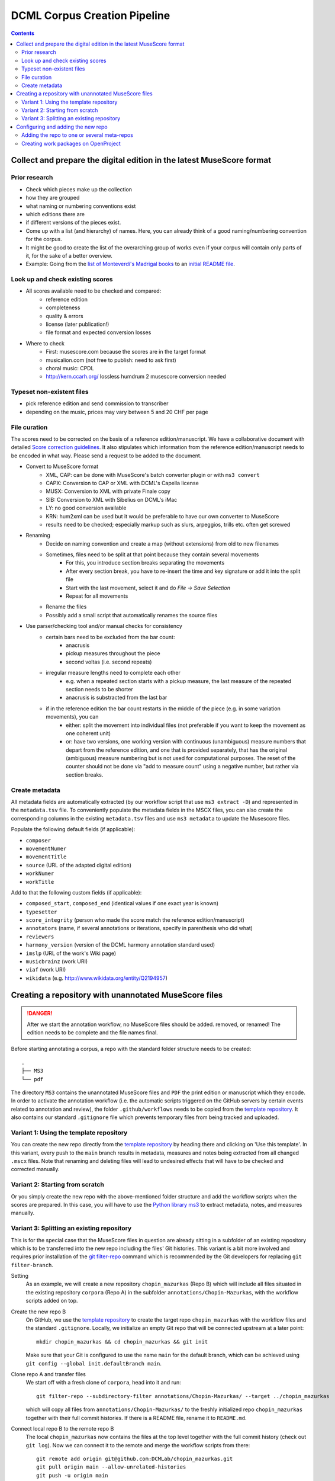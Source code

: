 *****************************
DCML Corpus Creation Pipeline
*****************************

.. contents:: Contents
   :local:

.. _get_scores:

Collect and prepare the digital edition in the latest MuseScore format
======================================================================

Prior research
--------------

* Check which pieces make up the collection
* how they are grouped
* what naming or numbering conventions exist
* which editions there are
* if different versions of the pieces exist.
* Come up with a list (and hierarchy) of names. Here, you can already think of a good naming/numbering convention for the corpus.
* It might be good to create the list of the overarching group of works even if your corpus will contain only parts of it, for the sake of a better overview.
* Example: Going from the `list of Monteverdi's Madrigal books <http://www3.cpdl.org/wiki/index.php/Claudio_Monteverdi>`__
  to an `initial README file <https://github.com/DCMLab/corpora/blob/master/annotations/Monteverdi-Madrigals/readme.md>`__.

Look up and check existing scores
---------------------------------


* All scores available need to be checked and compared:
    * reference edition
    * completeness
    * quality & errors
    * license (later publication!)
    * file format and expected conversion losses
* Where to check
    * First: musescore.com because the scores are in the target format
    * musicalion.com (not free to publish: need to ask first)
    * choral music: CPDL
    * http://kern.ccarh.org/ lossless humdrum 2 musescore conversion needed

Typeset non-existent files
--------------------------

* pick reference edition and send commission to transcriber
* depending on the music, prices may vary between 5 and 20 CHF per page

File curation
-------------

The scores need to be corrected on the basis of a reference edition/manuscript.
We have a collaborative document with detailed
`Score correction guidelines <https://docs.google.com/document/d/1Q2svEUSsE7OCetik8An__gsEwQCYNfFJlHFMF9dRce4/edit#heading=h.8hrcm7m3udll>`__.
It also stipulates which information from the reference edition/manuscript needs to be encoded in what way.
Please send a request to be added to the document.

* Convert to MuseScore format
    * XML, CAP: can be done with MuseScore's batch converter plugin or with ``ms3 convert``
    * CAPX: Conversion to CAP or XML with DCML's Capella license
    * MUSX: Conversion to XML with private Finale copy
    * SIB: Conversion to XML with Sibelius on DCML's iMac
    * LY: no good conversion available
    * KRN: hum2xml can be used but it would be preferable to have our own converter to MuseScore
    * results need to be checked; especially markup such as slurs, arpeggios, trills etc. often get screwed
* Renaming
    * Decide on naming convention and create a map (without extensions) from old to new filenames
    * Sometimes, files need to be split at that point because they contain several movements
        * For this, you introduce section breaks separating the movements
        * After every section break, you have to re-insert the time and key signature or add it into the split file
        * Start with the last movement, select it and do `File -> Save Selection`
        * Repeat for all movements
    * Rename the files
    * Possibly add a small script that automatically renames the source files
* Use parser/checking tool and/or manual checks for consistency
    * certain bars need to be excluded from the bar count:
        * anacrusis
        * pickup measures throughout the piece
        * second voltas (i.e. second repeats)
    * irregular measure lengths need to complete each other
        * e.g. when a repeated section starts with a pickup measure, the last measure of the repeated section needs to be shorter
        * anacrusis is substracted from the last bar
    * if in the reference edition the bar count restarts in the middle of the piece (e.g. in some variation movements), you can
        * either: split the movement into individual files (not preferable if you want to keep the movement as one coherent unit)
        * or: have two versions, one working version with continuous (unambiguous) measure numbers that depart from the reference edition, and one that is provided separately, that has the original (ambiguous) measure numbering but is not used for computational purposes. The reset of the counter should not be done via "add to measure count" using a negative number, but rather via section breaks.


Create metadata
---------------

All metadata fields are automatically extracted (by our workflow script that use ``ms3 extract -D``) and represented
in the ``metadata.tsv`` file. To conveniently populate the metadata fields in the MSCX files, you can also create
the corresponding columns in the existing ``metadata.tsv`` files and use ``ms3 metadata`` to update the
Musescore files.

Populate the following default fields (if applicable):

* ``composer``
* ``movementNumer``
* ``movementTitle``
* ``source`` (URL of the adapted digital edition)
* ``workNumer``
* ``workTitle``

Add to that the following custom fields (if applicable):

* ``composed_start``, ``composed_end`` (identical values if one exact year is known)
* ``typesetter``
* ``score_integrity`` (person who made the score match the reference edition/manuscript)
* ``annotators`` (name, if several annotations or iterations, specify in parenthesis who did what)
* ``reviewers``
* ``harmony_version`` (version of the DCML harmony annotation standard used)
* ``imslp`` (URL of the work's Wiki page)
* ``musicbrainz`` (work URI)
* ``viaf`` (work URI)
* ``wikidata`` (e.g. `<http://www.wikidata.org/entity/Q2194957>`__)

.. _score_repo:

Creating a repository with unannotated MuseScore files
======================================================

.. danger:: After we start the annotation workflow, no MuseScore files should be added. removed, or renamed! The edition
   needs to be complete and the file names final.


Before starting annotating a corpus, a repo with the standard folder structure needs to be created: ::

  .
  ├── MS3
  └── pdf

The directory ``MS3`` contains the unannotated MuseScore files and ``PDF`` the print edition or manuscript which they
encode. In order to activate the annotation workflow (i.e. the automatic scripts triggered on the GitHub servers
by certain events related to annotation and review), the folder ``.github/workflows`` needs to be copied from
the `template repository <https://github.com/DCMLab/annotation_workflow_template>`__. It also contains our
standard ``.gitignore`` file which prevents temporary files from being tracked and uploaded.

Variant 1: Using the template repository
----------------------------------------

You can create the new repo directly from the `template repository <https://github.com/DCMLab/annotation_workflow_template>`__
by heading there and clicking on 'Use this template'. In this variant, every push to the ``main`` branch results
in metadata, measures and notes being extracted from all changed ``.mscx`` files. Note that renaming and deleting
files will lead to undesired effects that will have to be checked and corrected manually.

Variant 2: Starting from scratch
--------------------------------

Or you simply create the new repo with the above-mentioned folder structure and add the workflow scripts when
the scores are prepared. In this case, you will have to use the `Python library ms3 <https://pypi.org/project/ms3>`__
to extract metadata, notes, and measures manually.

Variant 3: Splitting an existing repository
-------------------------------------------

This is for the special case that the MuseScore files in question are already sitting in a subfolder of an existing
repository which is to be transferred into the new repo including the files' Git histories. This variant is a bit
more involved and requires prior installation of the `git filter-repo <https://github.com/newren/git-filter-repo>`__
command which is recommended by the Git developers for replacing ``git filter-branch``.

Setting
  As an example, we will create a new repository ``chopin_mazurkas`` (Repo B) which will include all files situated in the
  existing repository ``corpora`` (Repo A) in the subfolder ``annotations/Chopin-Mazurkas``, with the workflow scripts
  added on top.

Create the new repo B
  On GitHub, we use the `template repository <https://github.com/DCMLab/annotation_workflow_template>`__ to create
  the target repo ``chopin_mazurkas`` with the workflow files and the standard ``.gitignore``. Locally, we initialize
  an empty Git repo that will be connected upstream at a later point: ::

    mkdir chopin_mazurkas && cd chopin_mazurkas && git init

  Make sure that your Git is configured to use the name ``main`` for the default branch, which can be achieved using
  ``git config --global init.defaultBranch main``.

Clone repo A and transfer files
  We start off with a fresh clone of ``corpora``, head into it and run: ::

    git filter-repo --subdirectory-filter annotations/Chopin-Mazurkas/ --target ../chopin_mazurkas

  which will copy all files from ``annotations/Chopin-Mazurkas/`` to the freshly initialized repo
  ``chopin_mazurkas`` together with their full commit histories. If there is a README file, rename it to ``README.md``.

Connect local repo B to the remote repo B
  The local ``chopin_mazurkas`` now contains the files at the top level together with the full commit
  history (check out ``git log``). Now we can connect it to the remote and merge the workflow scripts from there: ::

    git remote add origin git@github.com:DCMLab/chopin_mazurkas.git
    git pull origin main --allow-unrelated-histories
    git push -u origin main

Clean metadata
  In case there was an older ``metadata.tsv`` it should now be automatically updated and you might have to clean it.
  This may involve naming the first two columns ``rel_paths`` and ``fnames``. For the Mazurka example,
  `this Pull Request <https://github.com/DCMLab/chopin_mazurkas/pull/1>`__ shows the metadata cleaning and update
  of the existing files from an older MuseScore and annotation standard.

Configuring and adding the new repo
===================================

* Set the standard repo settings on GitHub:

  .. figure:: img/pr_settings.png
       :alt: Repository settings on GitHub
       :scale: 50%

* Under ``Branches``, create a branch protection rule for the main branch:

  .. figure:: img/branch_protection.png
       :alt: Protecting the main branch on GitHub
       :scale: 50%

* Under ``Collaborators and teams`` give write access to the ``annotators`` team.
* Add the new repo to the corresponding meta-repositories (at least to ``all_subcorpora``, see below).
* Add the new repo to the annotation workflow (drop-down menus, OpenProject, WebHooks etc.)


.. _metarepos:

Adding the repo to one or several meta-repos
--------------------------------------------

The individual subcorpora can be embedded as submodules in meta-repositories. These meta-repos are listed in the private
`meta_repositories <https://github.com/DCMLab/meta_repositories>`__ repo. Currently, the most important ones are:

1. `dcml_corpora <https://github.com/DCMLab/dcml_corpora>`__ for published corpora
2. `all_subcorpora <https://github.com/DCMLab/all_subcorpora>`__ (private) for all published and unpublished corpora.

To add the new repo, head into the meta-repo and do ::

  git submodule add -b main https://github.com/DCMLab/chopin_mazurkas/

Just to be sure, update all submodules: ``git submodule update --remote`` and push the whole thing.


Creating work packages on OpenProject
-------------------------------------


